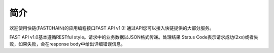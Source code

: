 简介
=======

欢迎使用快链(FASTCHAIN)的应用编程接口FAST API v1.0! 通过API您可以接入快链提供的大部分服务。

FAST API v1.0基本遵循RESTful style。请求中的业务数据以JSON格式传递。处理结果 Status Code表示请求成功(2xx)或者失败，如果失败，会在response body中给出详细错误信息。

